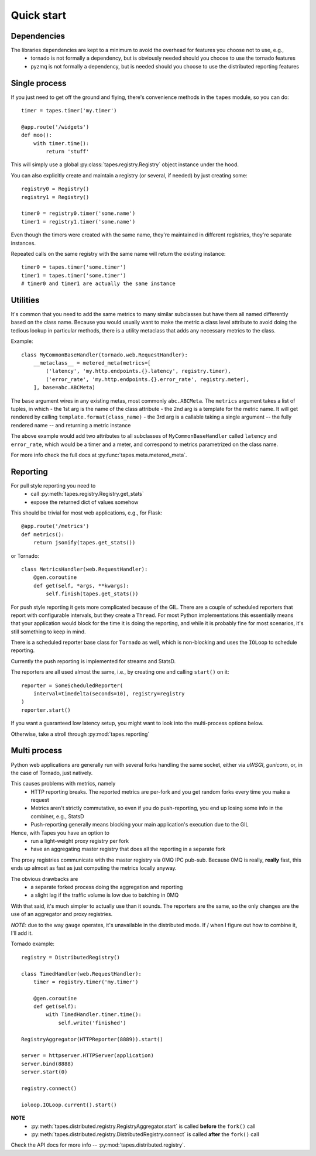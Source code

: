 ===========
Quick start
===========

Dependencies
============

The libraries dependencies are kept to a minimum to avoid the overhead for features you choose not to use, e.g.,
 - tornado is not formally a dependency, but is obviously needed should you choose to use the tornado features
 - pyzmq is not formally a dependency, but is needed should you choose to use the distributed reporting features

Single process
==============

If you just need to get off the ground and flying, there's convenience methods in the ``tapes`` module, so you can do::

    timer = tapes.timer('my.timer')

    @app.route('/widgets')
    def moo():
        with timer.time():
            return 'stuff'

This will simply use a global :py:class:`tapes.registry.Registry` object instance under the hood.

You can also explicitly create and maintain a registry (or several, if needed) by just creating some::

    registry0 = Registry()
    registry1 = Registry()

    timer0 = registry0.timer('some.name')
    timer1 = registry1.timer('some.name')


Even though the timers were created with the same name, they're maintained in different registries, they're separate
instances.

Repeated calls on the same registry with the same name will return the existing instance::

    timer0 = tapes.timer('some.timer')
    timer1 = tapes.timer('some.timer')
    # timer0 and timer1 are actually the same instance

Utilities
=========

It's common that you need to add the same metrics to many similar subclasses but have them all named differently
based on the class name. Because you would usually want to make the metric a class level attribute to avoid doing
the tedious lookup in particular methods, there is a utility metaclass that adds any necessary metrics to the class.

Example::

    class MyCommonBaseHandler(tornado.web.RequestHandler):
        __metaclass__ = metered_meta(metrics=[
            ('latency', 'my.http.endpoints.{}.latency', registry.timer),
            ('error_rate', 'my.http.endpoints.{}.error_rate', registry.meter),
        ], base=abc.ABCMeta)

The ``base`` argument wires in any existing metas, most commonly ``abc.ABCMeta``. The ``metrics`` argument takes a list
of tuples, in which
- the 1st arg is the name of the class attribute
- the 2nd arg is a template for the metric name. It will get rendered by calling ``template.format(class_name)``
- the 3rd arg is a callable taking a single argument -- the fully rendered name -- and returning a metric instance

The above example would add two attributes to all subclasses of ``MyCommonBaseHandler`` called ``latency`` and
``error_rate``, which would be a timer and a meter, and correspond to metrics parametrized on the class name.

For more info check the full docs at :py:func:`tapes.meta.metered_meta`.

Reporting
=========

For pull style reporting you need to
 - call :py:meth:`tapes.registry.Registry.get_stats`
 - expose the returned dict of values somehow

This should be trivial for most web applications, e.g., for Flask::

    @app.route('/metrics')
    def metrics():
        return jsonify(tapes.get_stats())

or Tornado::

    class MetricsHandler(web.RequestHandler):
        @gen.coroutine
        def get(self, *args, **kwargs):
            self.finish(tapes.get_stats())

For push style reporting it gets more complicated because of the GIL. There are a couple of scheduled reporters that
report with configurable intervals, but they create a ``Thread``. For most Python implementations this essentially means
that your application would block for the time it is doing the reporting, and while it is probably fine for most
scenarios, it's still something to keep in mind.

There is a scheduled reporter base class for ``Tornado`` as well, which is non-blocking and uses the ``IOLoop`` to
schedule reporting.

Currently the push reporting is implemented for streams and StatsD.

The reporters are all used almost the same, i.e., by creating one and calling ``start()`` on it::

    reporter = SomeScheduledReporter(
        interval=timedelta(seconds=10), registry=registry
    )
    reporter.start()

If you want a guaranteed low latency setup, you might want to look into the multi-process options below.

Otherwise, take a stroll through :py:mod:`tapes.reporting`

Multi process
=============

Python web applications are generally run with several forks handling the same socket, either via *uWSGI*, *gunicorn*,
or, in the case of Tornado, just natively.

This causes problems with metrics, namely
 - HTTP reporting breaks. The reported metrics are per-fork and you get random forks every time you make a request
 - Metrics aren't strictly commutative, so even if you do push-reporting, you end up losing some info in the combiner,
   e.g., StatsD
 - Push-reporting generally means blocking your main application's execution due to the GIL

Hence, with Tapes you have an option to
 - run a light-weight proxy registry per fork
 - have an aggregating master registry that does all the reporting in a separate fork

The proxy registries communicate with the master registry via 0MQ IPC pub-sub.
Because 0MQ is really, **really** fast, this ends up almost as fast as just computing the metrics locally anyway.

The obvious drawbacks are
 - a separate forked process doing the aggregation and reporting
 - a slight lag if the traffic volume is low due to batching in 0MQ

With that said, it's much simpler to actually use than it sounds. The reporters are the same, so the only changes are
the use of an aggregator and proxy registries.

*NOTE*: due to the way ``gauge`` operates, it's unavailable in the distributed mode. If / when I figure out how to
combine it, I'll add it.

Tornado example::

    registry = DistributedRegistry()

    class TimedHandler(web.RequestHandler):
        timer = registry.timer('my.timer')

        @gen.coroutine
        def get(self):
            with TimedHandler.timer.time():
                self.write('finished')

    RegistryAggregator(HTTPReporter(8889)).start()

    server = httpserver.HTTPServer(application)
    server.bind(8888)
    server.start(0)

    registry.connect()

    ioloop.IOLoop.current().start()

**NOTE**
 - :py:meth:`tapes.distributed.registry.RegistryAggregator.start` is called **before** the ``fork()`` call
 - :py:meth:`tapes.distributed.registry.DistributedRegistry.connect` is called **after** the ``fork()`` call

Check the API docs for more info -- :py:mod:`tapes.distributed.registry`.
